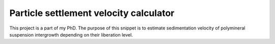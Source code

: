 Particle settlement velocity calculator
=======================================

This project is a part of my PhD. The purpose of this snippet is to estimate sedimentation velocity of polymineral suspension intergrowth depending on their liberation level.
